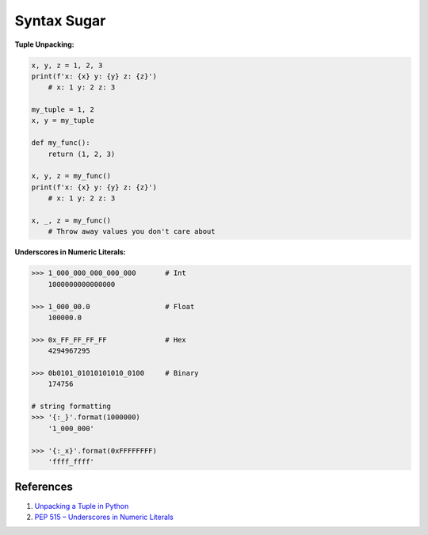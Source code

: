 .. _p8IJ10ni-u:

=======================================
Syntax Sugar
=======================================


**Tuple Unpacking:**

.. code-block:: python

    x, y, z = 1, 2, 3
    print(f'x: {x} y: {y} z: {z}')
        # x: 1 y: 2 z: 3

    my_tuple = 1, 2
    x, y = my_tuple

    def my_func():
        return (1, 2, 3)

    x, y, z = my_func()
    print(f'x: {x} y: {y} z: {z}')
        # x: 1 y: 2 z: 3

    x, _, z = my_func()
        # Throw away values you don't care about


**Underscores in Numeric Literals:**

.. code-block:: python

    >>> 1_000_000_000_000_000       # Int
        1000000000000000

    >>> 1_000_00.0                  # Float
        100000.0

    >>> 0x_FF_FF_FF_FF              # Hex
        4294967295

    >>> 0b0101_01010101010_0100     # Binary
        174756

    # string formatting
    >>> '{:_}'.format(1000000)
        '1_000_000'

    >>> '{:_x}'.format(0xFFFFFFFF)
        'ffff_ffff'


References
=======================================

#. `Unpacking a Tuple in Python <https://www.geeksforgeeks.org/unpacking-a-tuple-in-python/>`_
#. `PEP 515 – Underscores in Numeric Literals <https://peps.python.org/pep-0515/>`_

